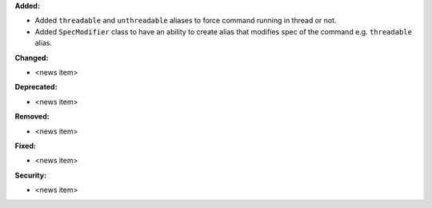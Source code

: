 **Added:**

* Added ``threadable`` and ``unthreadable`` aliases to force command running in thread or not.
* Added ``SpecModifier`` class to have an ability to create alias that modifies spec of the command e.g. ``threadable`` alias.

**Changed:**

* <news item>

**Deprecated:**

* <news item>

**Removed:**

* <news item>

**Fixed:**

* <news item>

**Security:**

* <news item>
